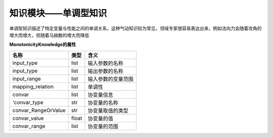 =========================
知识模块——单调型知识
=========================

单调型知识描述了特定变量与性能之间的单调关系，这种气动知识较为常见，领域专家很容易表达出来，例如法向力会随着攻角的增大而增大，但随着马赫数的增大而降低

**MonotonicityKnowledge的属性**

====================  =======   ======================
名称	               类型	      含义
====================  =======   ======================
input_type             list	     输入参数的名称
input_type             list	     输出参数的名称
input_range            list	     输入参数的变量范围
mapping_relation       list	     单调性
convar	               list	     协变量信息
'convar_type	       str	     协变量的名称
convar_RangeOrValue    str	     协变量取值的类型
convar_value	       float	   协变量的值
convar_range	       list	     协变量的范围
====================  =======   ======================

